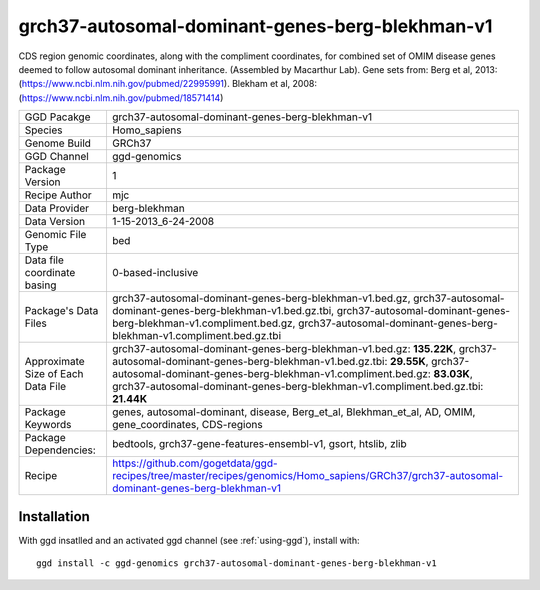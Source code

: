 .. _`grch37-autosomal-dominant-genes-berg-blekhman-v1`:

grch37-autosomal-dominant-genes-berg-blekhman-v1
================================================

|downloads|

CDS region genomic coordinates, along with the compliment coordinates, for combined set of OMIM disease genes deemed to follow autosomal dominant inheritance. (Assembled by Macarthur Lab). Gene sets from:  Berg et al, 2013:  (https://www.ncbi.nlm.nih.gov/pubmed/22995991). Blekham et al, 2008: (https://www.ncbi.nlm.nih.gov/pubmed/18571414)

================================== ====================================
GGD Pacakge                        grch37-autosomal-dominant-genes-berg-blekhman-v1 
Species                            Homo_sapiens
Genome Build                       GRCh37
GGD Channel                        ggd-genomics
Package Version                    1
Recipe Author                      mjc 
Data Provider                      berg-blekhman
Data Version                       1-15-2013_6-24-2008
Genomic File Type                  bed
Data file coordinate basing        0-based-inclusive
Package's Data Files               grch37-autosomal-dominant-genes-berg-blekhman-v1.bed.gz, grch37-autosomal-dominant-genes-berg-blekhman-v1.bed.gz.tbi, grch37-autosomal-dominant-genes-berg-blekhman-v1.compliment.bed.gz, grch37-autosomal-dominant-genes-berg-blekhman-v1.compliment.bed.gz.tbi
Approximate Size of Each Data File grch37-autosomal-dominant-genes-berg-blekhman-v1.bed.gz: **135.22K**, grch37-autosomal-dominant-genes-berg-blekhman-v1.bed.gz.tbi: **29.55K**, grch37-autosomal-dominant-genes-berg-blekhman-v1.compliment.bed.gz: **83.03K**, grch37-autosomal-dominant-genes-berg-blekhman-v1.compliment.bed.gz.tbi: **21.44K**
Package Keywords                   genes, autosomal-dominant, disease, Berg_et_al, Blekhman_et_al, AD, OMIM, gene_coordinates, CDS-regions
Package Dependencies:              bedtools, grch37-gene-features-ensembl-v1, gsort, htslib, zlib
Recipe                             https://github.com/gogetdata/ggd-recipes/tree/master/recipes/genomics/Homo_sapiens/GRCh37/grch37-autosomal-dominant-genes-berg-blekhman-v1
================================== ====================================



Installation
------------

.. highlight: bash

With ggd insatlled and an activated ggd channel (see :ref:`using-ggd`), install with::

   ggd install -c ggd-genomics grch37-autosomal-dominant-genes-berg-blekhman-v1

.. |downloads| image:: https://anaconda.org/ggd-genomics/grch37-autosomal-dominant-genes-berg-blekhman-v1/badges/downloads.svg
               :target: https://anaconda.org/ggd-genomics/grch37-autosomal-dominant-genes-berg-blekhman-v1